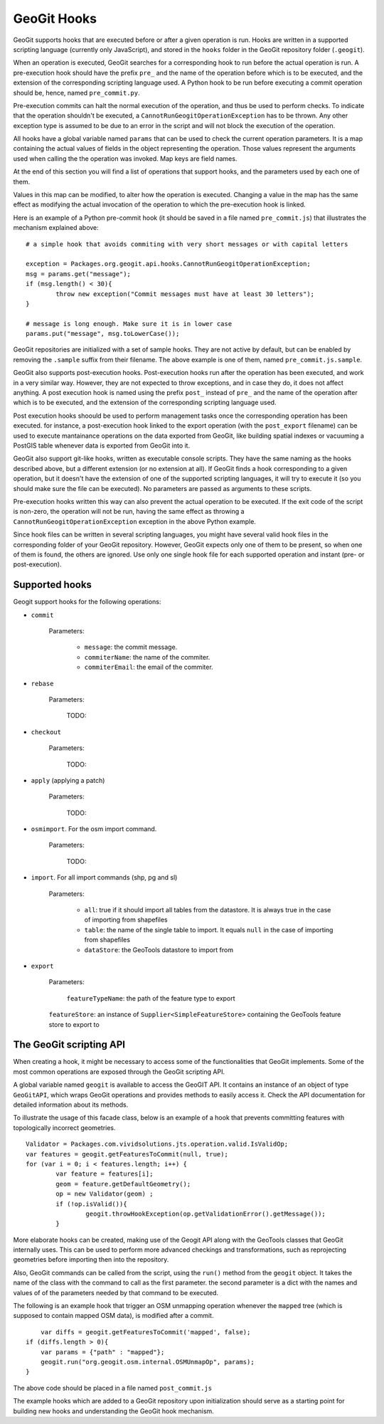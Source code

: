 GeoGit Hooks
=============


GeoGit supports hooks that are executed before or after a given operation is run.
Hooks are written in a supported scripting language (currently only JavaScript), and stored in the ``hooks`` folder in the GeoGit repository folder (``.geogit``).

When an operation is executed, GeoGit searches for a corresponding hook to run before the actual operation is run. A pre-execution hook should have the prefix ``pre_`` and the name of the operation before which is to be executed, and the extension of the corresponding scripting language used. A Python hook to be run before executing a commit operation should be, hence, named ``pre_commit.py``.

Pre-execution commits can halt the normal execution of the operation, and thus be used to perform checks. To indicate that the operation shouldn't be executed, a ``CannotRunGeogitOperationException`` has to be thrown. Any other exception type is assumed to be due to an error in the script and will not block the execution of the operation.

All hooks have a global variable named ``params`` that can be used to check the current operation parameters. It is a map containing the actual values of fields in the object representing the operation. Those values represent the arguments used when calling the the operation was invoked. Map keys are field names. 

At the end of this section you will find a list of operations that support hooks, and the parameters used by each one of them.

Values in this map can be modified, to alter how the operation is executed. Changing a value in the map has the same effect as modifying the actual invocation of the operation to which the pre-execution hook is linked.

Here is an example of a Python pre-commit hook (it should be saved in a file named ``pre_commit.js``) that illustrates the mechanism explained above:

::

	# a simple hook that avoids commiting with very short messages or with capital letters

	exception = Packages.org.geogit.api.hooks.CannotRunGeogitOperationException;
	msg = params.get("message");
	if (msg.length() < 30){
		throw new exception("Commit messages must have at least 30 letters");
	}

	# message is long enough. Make sure it is in lower case
	params.put("message", msg.toLowerCase());


GeoGit repositories are initialized with a set of sample hooks. They are not active by default, but can be enabled by removing the ``.sample`` suffix from their filename. The above example is one of them, named ``pre_commit.js.sample``.

GeoGit also supports post-execution hooks. Post-execution hooks run after the operation has been executed, and work in a very similar way. However, they are not expected to throw exceptions, and in case they do, it does not affect anything. A post execution hook is named using the prefix ``post_`` instead of ``pre_`` and the name of the operation after which is to be executed, and the extension of the corresponding scripting language used.

Post execution hooks shoould be used to perform management tasks once the corresponding operation has been executed. for instance, a post-execution hook linked to the export operation (with the ``post_export`` filename) can be used to execute mantainance operations on the data exported from GeoGit, like building spatial indexes or vacuuming a PostGIS table whenever data is exported from GeoGit into it.

GeoGit also support git-like hooks, written as executable console scripts. They have the same naming as the hooks described above, but a different extension (or no extension at all). If GeoGit finds a hook corresponding to a given operation, but it doesn't have the extension of one of the supported scripting languages, it will try to execute it (so you should make sure the file can be executed). No parameters are passed as arguments to these scripts.

Pre-execution hooks written this way can also prevent the actual operation to be executed. If the exit code of the script is non-zero, the operation will not be run, having the same effect as throwing a ``CannotRunGeogitOperationException`` exception in the above Python example. 

Since hook files can be written in several scripting languages, you might have several valid hook files in the corresponding folder of your GeoGit repository. However, GeoGit expects only one of them to be present, so when one of them is found, the others are ignored. Use only one single hook file for each supported operation and instant (pre- or post-execution).


Supported hooks
-----------------

Geogit support hooks for the following operations:

- ``commit``

	Parameters:

		- ``message``: the commit message.
		- ``commiterName``: the name of the commiter.
		- ``commiterEmail``: the email of the commiter.

- ``rebase``

	Parameters:

		TODO:


- ``checkout``

	Parameters:

		TODO:

- ``apply`` (applying a patch)

	Parameters:

		TODO:

- ``osmimport``. For the osm import command.

	Parameters:

		TODO:

- ``import``. For all import commands (shp, pg and sl)

	Parameters:

		- ``all``: true if it should import all tables from the datastore. It is always true in the case of importing from shapefiles
		- ``table``: the name of the single table to import.  It equals ``null`` in the case of importing from shapefiles
		- ``dataStore``: the GeoTools datastore to import from

- ``export``	

	Parameters:

		``featureTypeName``: the path of the feature type to export
    	``featureStore``: an instance of ``Supplier<SimpleFeatureStore>`` containing the GeoTools feature store to export to


The GeoGit scripting API
-------------------------

When creating a hook, it might be necessary to access some of the functionalities that GeoGit implements. Some of the most common operations are exposed through the GeoGit scripting API. 

A global variable named ``geogit`` is available to access the GeoGIT API. It contains an instance of an object of type ``GeoGitAPI``, which wraps GeoGit operations and provides methods to easily access it. Check the API documentation for detailed information about its methods.

To illustrate the usage of this facade class, below is an example of a hook that prevents committing features with topologically incorrect geometries.

::

	Validator = Packages.com.vividsolutions.jts.operation.valid.IsValidOp;
	var features = geogit.getFeaturesToCommit(null, true);
	for (var i = 0; i < features.length; i++) {
		var feature = features[i];
		geom = feature.getDefaultGeometry();
		op = new Validator(geom) ;
		if (!op.isValid()){
			geogit.throwHookException(op.getValidationError().getMessage());
		}


More elaborate hooks can be created, making use of the Geogit API along with the GeoTools classes that GeoGit internally uses. This can be used to perform more advanced checkings and transformations, such as reprojecting geometries before importing then into the repository.

Also, GeoGit commands can be called from the script, using the ``run()`` method from the ``geogit`` object. It takes the name of the class with the command to call as the first parameter. the second parameter is a dict with the names and values of of the parameters needed by that command to be executed.

The following is an example hook that trigger an OSM unmapping operation whenever the ``mapped`` tree (which is supposed to contain mapped OSM data), is modified after a commit.

::

	var diffs = geogit.getFeaturesToCommit('mapped', false);
    if (diffs.length > 0){
    	var params = {"path" : "mapped"};
    	geogit.run("org.geogit.osm.internal.OSMUnmapOp", params);
    }

The above code should be placed in a file named ``post_commit.js``

The example hooks which are added to a GeoGit repository upon initialization should serve as a starting point for building new hooks and understanding the GeoGit hook mechanism.